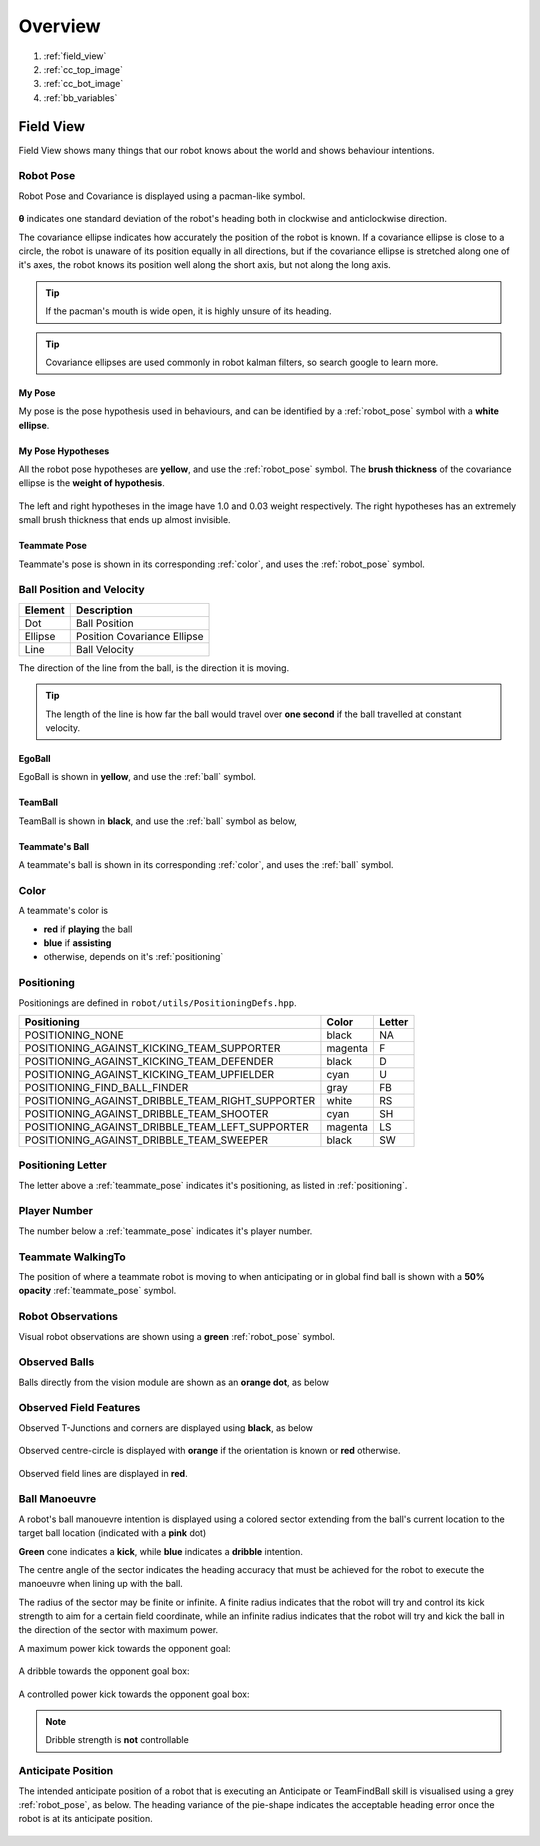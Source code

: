 ########
Overview
########

.. figure:: /draw.io/overview_tab.png


#. :ref:`field_view`
#. :ref:`cc_top_image`
#. :ref:`cc_bot_image`
#. :ref:`bb_variables`

.. _field_view:

**********
Field View
**********

Field View shows many things that our robot knows about the world and shows behaviour intentions.

.. _robot_pose:

Robot Pose
##########

Robot Pose and Covariance is displayed using a pacman-like symbol.

.. figure:: /images/pose.png

**θ** indicates one standard deviation of the robot's heading both in clockwise and anticlockwise direction.

The covariance ellipse indicates how accurately the position of the robot is known.
If a covariance ellipse is close to a circle, the robot is unaware of its position equally in all directions, but if
the covariance ellipse is stretched along one of it's axes, the robot knows its position well along the short axis, but not along the long axis.

.. tip::
    If the pacman's mouth is wide open, it is highly unsure of its heading.

.. tip::
    Covariance ellipses are used commonly in robot kalman filters, so search google to learn more.

My Pose
*******

My pose is the pose hypothesis used in behaviours, and can be identified by a :ref:`robot_pose` symbol with a **white ellipse**.

.. figure:: /images/my_pose.png

My Pose Hypotheses
******************

All the robot pose hypotheses are **yellow**, and use the :ref:`robot_pose` symbol.
The **brush thickness** of the covariance ellipse is the **weight of hypothesis**.

.. figure:: /images/hypotheses.png

The left and right hypotheses in the image have 1.0 and 0.03 weight respectively.
The right hypotheses has an extremely small brush thickness that ends up almost invisible.


.. _teammate_pose:

Teammate Pose
*************

Teammate's pose is shown in its corresponding :ref:`color`, and uses the :ref:`robot_pose` symbol.

.. _ball:

Ball Position and Velocity
##########################

======= ===========================
Element Description
======= ===========================
Dot     Ball Position
------- ---------------------------
Ellipse Position Covariance Ellipse
------- ---------------------------
Line    Ball Velocity
======= ===========================

The direction of the line from the ball, is the direction it is moving.

.. tip::

    The length of the line is how far the ball would travel over **one second** if the ball travelled at constant
    velocity.

EgoBall
*******

EgoBall is shown in **yellow**, and use the :ref:`ball` symbol.

.. figure:: /images/egoball.png

TeamBall
********

TeamBall is shown in **black**, and use the :ref:`ball` symbol as below,

.. figure:: /images/teamball.png

Teammate's Ball
***************

A teammate's ball is shown in its corresponding :ref:`color`, and uses the :ref:`ball` symbol.

.. _color:

Color
#####

A teammate's color is

* **red** if **playing** the ball
* **blue** if **assisting**
* otherwise, depends on it's :ref:`positioning`

.. _positioning:

Positioning
###########

Positionings are defined in ``robot/utils/PositioningDefs.hpp``.

================================================ ======= ======
Positioning                                      Color   Letter
================================================ ======= ======
POSITIONING_NONE                                 black   NA
POSITIONING_AGAINST_KICKING_TEAM_SUPPORTER       magenta F
POSITIONING_AGAINST_KICKING_TEAM_DEFENDER        black   D
POSITIONING_AGAINST_KICKING_TEAM_UPFIELDER       cyan    U
POSITIONING_FIND_BALL_FINDER                     gray    FB
POSITIONING_AGAINST_DRIBBLE_TEAM_RIGHT_SUPPORTER white   RS
POSITIONING_AGAINST_DRIBBLE_TEAM_SHOOTER         cyan    SH
POSITIONING_AGAINST_DRIBBLE_TEAM_LEFT_SUPPORTER  magenta LS
POSITIONING_AGAINST_DRIBBLE_TEAM_SWEEPER         black   SW
================================================ ======= ======

Positioning Letter
##################

The letter above a :ref:`teammate_pose` indicates it's positioning, as listed in :ref:`positioning`.

Player Number
#############

The number below a :ref:`teammate_pose` indicates it's player number.

Teammate WalkingTo
##################

The position of where a teammate robot is moving to when anticipating or in global find ball
is shown with a **50% opacity** :ref:`teammate_pose` symbol.


Robot Observations
##################

Visual robot observations are shown using a **green** :ref:`robot_pose` symbol.

.. figure:: /images/obstacle.png

Observed Balls
##############

Balls directly from the vision module are shown as an **orange dot**, as below

.. figure:: /images/ball_obs.png

Observed Field Features
#######################

Observed T-Junctions and corners are displayed using **black**, as below

.. figure:: /images/ff_obs.png

Observed centre-circle is displayed with **orange** if the orientation is known or **red** otherwise.

.. figure:: /images/cc_obs.png

Observed field lines are displayed in **red**.

Ball Manoeuvre
##############

A robot's ball manouevre intention is displayed using a colored sector extending
from the ball's current location to the target ball location (indicated with a **pink** dot)

**Green** cone indicates a **kick**, while **blue** indicates a **dribble** intention.

The centre angle of the sector indicates the heading accuracy that must be achieved for the robot to execute the manoeuvre when lining up with the ball.

The radius of the sector may be finite or infinite. A finite radius indicates that the robot will try and control its kick strength to aim for a certain field coordinate,
while an infinite radius indicates that the robot will try and kick the ball in the direction of the sector with maximum power.

A maximum power kick towards the opponent goal:

.. figure:: /images/ball_manouevre.png

A dribble towards the opponent goal box:

.. figure:: /images/ball_manouevre_dribble.png

A controlled power kick towards the opponent goal box:

.. figure:: /images/ball_manouevre_soft.png

.. note::
    Dribble strength is **not** controllable

Anticipate Position
###################

The intended anticipate position of a robot that is executing an Anticipate or TeamFindBall skill is visualised using a grey
:ref:`robot_pose`, as below. The heading variance of the pie-shape indicates the acceptable heading error once the robot is at its
anticipate position.

.. figure:: /images/anticipate_position.png

